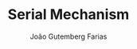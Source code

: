 #+TITLE: Serial Mechanism
#+ROAM_ALIAS: "Open Kinematic Chain System"
#+AUTHOR: João Gutemberg Farias
#+EMAIL: joao.gutemberg.farias@gmail.com
#+CREATED: [2021-09-29 Wed 19:03]
#+LAST_MODIFIED: [2022-02-17 Thu 12:22]
#+ROAM_TAGS: 



